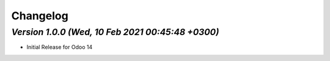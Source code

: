 .. _changelog:

Changelog
=========


`Version 1.0.0 (Wed, 10 Feb 2021 00:45:48 +0300)`
---------------------------------------------------
- Initial Release for Odoo 14

